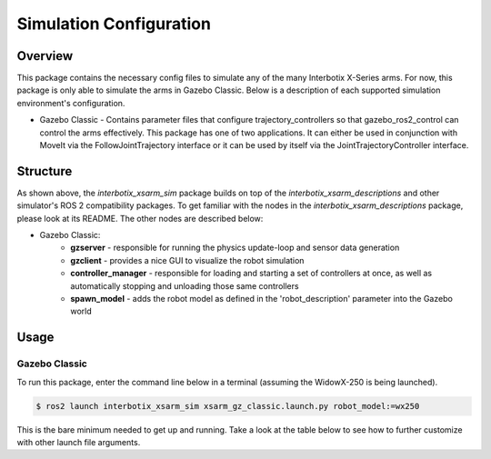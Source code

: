 ========================
Simulation Configuration
========================

.. raw:: html

    <a href="https://github.com/Interbotix/interbotix_ros_manipulators/tree/galactic/interbotix_ros_xsarms/interbotix_xsarm_sim"
        class="docs-view-on-github-button"
        target="_blank">
        <img src="../_static/GitHub-Mark-Light-32px.png"
            class="docs-view-on-github-button-gh-logo">
        View Package on GitHub
    </a>

Overview
========

This package contains the necessary config files to simulate any of the many Interbotix X-Series
arms. For now, this package is only able to simulate the arms in Gazebo Classic. Below is a
description of each supported simulation environment's configuration.

-   Gazebo Classic - Contains parameter files that configure trajectory_controllers so that
    gazebo_ros2_control can control the arms effectively. This package has one of two applications.
    It can either be used in conjunction with MoveIt via the FollowJointTrajectory interface or it
    can be used by itself via the JointTrajectoryController interface.

Structure
=========

.. image:: /_images/xsarm_gz_classic_flowchart_ros2.png
    :align: center

As shown above, the `interbotix_xsarm_sim` package builds on top of the
`interbotix_xsarm_descriptions` and other simulator's ROS 2 compatibility packages. To get familiar
with the nodes in the `interbotix_xsarm_descriptions` package, please look at its README. The other
nodes are described below:

- Gazebo Classic:
    -   **gzserver** - responsible for running the physics update-loop and sensor data generation
    -   **gzclient** - provides a nice GUI to visualize the robot simulation
    -   **controller_manager** - responsible for loading and starting a set of controllers at once,
        as well as automatically stopping and unloading those same controllers
    -   **spawn_model** - adds the robot model as defined in the 'robot_description' parameter into
        the Gazebo world

Usage
=====

Gazebo Classic
--------------

To run this package, enter the command line below in a terminal (assuming the WidowX-250 is being
launched).

.. code-block:: console

    $ ros2 launch interbotix_xsarm_sim xsarm_gz_classic.launch.py robot_model:=wx250

This is the bare minimum needed to get up and running. Take a look at the table below to see how to
further customize with other launch file arguments.

.. csv-table::
    :file: ../_data/gz_classic_simulation_configuration_ros2.csv
    :header-rows: 1
    :widths: 20, 60, 20, 20
